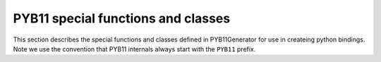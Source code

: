 .. _PYB11-functions:

PYB11 special functions and classes
===================================

This section describes the special functions and classes defined in PYB11Generator for use in createing python bindings.  Note we use the convention that PYB11 internals always start with the ``PYB11`` prefix.

.. #############################################################################
.. py:function:: PYB11generateModule(pymodule[, modname=None, filename=None])

  Inspect the function and class definitions in ``pymodule``, and write a C++ file containing pybind11 statements to bind those interfaces.

  * ``pymodule``: the module to be introspected for the interface

  * ``modname``: optionally specify a different name for the generated Python module to be imported under.  Defaults to ``pymodule``.

  * ``filename``: a file name for the generated C++ file.  If specified, the output is written to the given name, otherwise output will be written to ``pymodule.cc``

.. #############################################################################
.. py:function:: PYB11TemplateFunction(func_template, template_parameters[, cppname = None, pyname = None, docext = ""])

  Instantiate a function template (``func_template``) that was decorated by ``@PYB11template``.

  * ``func_template``: The template function definition

  * ``template_parameters``: A single string (for a single template parameter function) or tuple of strings (for multiple template parameters), one for each template parameter defined by ``@PYB11template`` on ``func_template``.

  * ``cppname``: The name of the C++ function template, if different from that used for ``func_template``.

  * ``pyname``: The name of the resulting Python function; defaults to the name of the instance created for this invocation of ``PYB11TemplateFunction``.

  * ``docext``: An optional string extension to be applied to the docstring associated with ``func_template``.

.. #############################################################################
.. py:function:: PYB11attr([value=None, pyname=None])

  Create an attribute in a module; corresponds to the pybind11 command ``attr``.

  * ``value``: define the C++ name this variable corresponds to.  If ``None``, defaults to the name of the local python variable.

  * ``pyname``: define the generated python attribte name.  If ``None``, defaults to the name of the local python variable.

.. #############################################################################
.. py:function:: PYB11readwrite([static=False, pyname=None, cppname=None, returnpolicy=None, doc=None])

  Define a readwrite class attribute; corresponds to pybind11 ``def_readwrite``.

  * ``static``: If ``True``, specifies the bound attribute is static.

  * ``pyname``: Optionally specify the Python name of the attribute.  If ``None``, assumes the Python name is the name of Python variable instance.

  * ``cppname``: Optionally specify the C++ name of the attribute.  If ``None``, assumes the C++ name is the name of Python variable instance.

 * ``returnpolicy``: Specify a special return policy for how to handle the memory of the return value.  Read pybind11 documentation at :ref:`pybind11:return_value_policies`.

  * ``doc``: Optionally give a docstring.

.. #############################################################################
.. py:function:: PYB11readonly([static=False, pyname=None, cppname=None, returnpolicy=None, doc=None])

  Define a readonly class attribute; corresponds to pybind11 ``def_readonly``.

  * ``static``: If ``True``, specifies the bound attribute is static.

  * ``pyname``: Optionally specify the Python name of the attribute.  If ``None``, assumes the Python name is the name of Python variable instance.

  * ``cppname``: Optionally specify the C++ name of the attribute.  If ``None``, assumes the C++ name is the name of Python variable instance.

  * ``returnpolicy``: Specify a special return policy for how to handle the memory of the return value.  Read pybind11 documentation at :ref:`pybind11:return_value_policies`.

  * ``doc``: Optionally give a docstring.

.. #############################################################################
.. py:function:: PYB11property([returnType = None, getter = None, setter = None, doc = None, getterraw = None, setterraw = None,  getterconst = True, setterconst = False, static = None, returnpolicy = None])
                 
   Helper to setup a class property.

   * ``returnType``: Specify the C++ type of the property

   * ``getter``: A string with the name of the getter method.  If ``None``, assumes the getter C++ specification looks like ``returnType (klass::*)() const``.

   * ``setter``: A string with the name of the setter method.  If ``None``, assumes the setter C++ specification looks like ``void (klass::*)(returnType& val)``.

   * ``doc``: Specify a document string for the property.

   * ``getterraw``: Optionally specify raw coding for the getter method.  Generally this is used to insert a C++ lambda function.  Only one of ``getter`` or ``getterraw`` may be specified.

   * ``setterraw``: Optionally specify raw coding for the setter method.  Generally this is used to insert a C++ lambda function.  Only one of ``setter`` or ``setterraw`` may be specified.

   * ``getterconst``: Specify if ``getter`` is a const method.

   * ``setterconst``: Specify if ``setter`` is a const method.

   * ``static``: If ``True``, make this a static property.

   * ``returnpolicy``: Specify a special return policy for how to handle the memory of the return value.  Read pybind11 documentation at :ref:`pybind11:return_value_policies`.

.. #############################################################################
.. py:function:: PYB11TemplateMethod(func_template, template_parameters[, cppname = None, pyname = None, docext = ""])

  Instantiate a class method (``func_template``) that was decorated by ``@PYB11template``.

  * ``func_template``: The template method definition

  * ``template_parameters``: A single string (for a single template parameter method) or tuple of strings (for multiple template parameters), one for each template parameter defined by ``@PYB11template`` on ``func_template``.

  * ``cppname``: The name of the C++ method template, if different from that used for ``func_template``.

  * ``pyname``: The name of the resulting Python method; defaults to the name of the instance created for this invocation of ``PYB11TemplateMethod``.

  * ``docext``: An optional string extension to be applied to the docstring associated with ``func_template``.

.. #############################################################################
.. py:function:: PYB11TemplateClass(klass_template, template_parameters[, cppname = None, pyname = None, docext = ""])

  Instantiate a class template (``klass_template``) that was decorated by ``@PYB11template``.

  * ``klass_template``: The template class definition

  * ``template_parameters``: A single string (for a single template parameter class) or tuple of strings (for multiple template parameters), one for each template parameter defined by ``@PYB11template`` on ``klass_template``.

  * ``cppname``: The name of the C++ class template, if different from that used for ``klass_template``.

  * ``pyname``: The name of the resulting Python class; defaults to the name of the instance created for this invocation of ``PYB11TemplateClass``.

  * ``docext``: An optional string extension to be applied to the docstring associated with ``klass_template``.

.. #############################################################################
.. py:function:: PYB11enum(values[, name=None, namespace="", cppname=None, export_values=False, doc=None])

   Declare a C++ enum for wrapping in pybind11 -- see `pybind11 docs <https://pybind11.readthedocs.io/en/stable/classes.html#enumerations-and-internal-types>`_.

   * ``values``: a tuple of strings listing the possible values for the enum

   * name: set the name of enum type in Python.  ``None`` defaults to the name of the instance given this enum declaration instance.

   * namespace: an optional C++ namespace the enum lives in.

   * cppname: the C++ name of the enum.  ``None`` defaults to the same as ``name``.

   * export_values: if ``True``, causes the enum values to be exported into the enclosing scope (like an old-style C enum).

   * doc: an optional document string.

.. #############################################################################
.. py:function:: PYB11_bind_vector(element[, opaque=False, local=None])

   Bind an STL::vector explicitly.  This is essentially a thin wrapper around the pybind11 ``py::bind_vector`` function (see :ref:`pybind11:stl_bind`).

   * ``element``: the C++ element type of the ``std::vector``

   * ``opaque``: if ``True``, causes the bound STL vector to be "opaque", so elements can be changed in place rather than accessed as copies.  See :ref:`pybind11:stl_bind`.

   * ``local``: determines whether the binding of the STL vector should be module local or not; once again, see :ref:`pybind11:stl_bind`.

.. #############################################################################
.. py:function:: PYB11_bind_map(key, value[, opaque=False, local=None])

   Bind an STL::map explicitly.  This is a thin wrapper around the pybind11 ``py::bind_map`` function (see :ref:`pybind11:stl_bind`).

   * ``key``: the C++ key type

   * ``value``: the C++ value type

   * ``opaque``: if ``True``, causes the bound STL map to be "opaque", so elements can be changed in place rather than accessed as copies.  See :ref:`pybind11:stl_bind`.

   * ``local``: determines whether the binding of the STL map should be module local or not; once again, see :ref:`pybind11:stl_bind`.

.. #############################################################################
.. py:function:: PYB11_inject(fromcls, tocls[, virtual=None, pure_virtual=None])

   Convenience method to inject methods from class ``fromcls`` into ``tocls``.  This is intended as a utility to help avoiding writing redundant methods common to many classes over and over again.  Instead a convenience class can be defined containing the shared methods (typically screened from generation by ``@PYB11ignore``), and then ``PYB11_inject`` is used to copy those methods into the target classes.

   * ``fromcls``: Python class with methods we want to copy from.

   * ``tocls``: Python class we're copying methods to.

   * ``virtual``: if ``True``, force all methods we're copying to be treated as virtual.

   * ``pure_virtual``: if ``True``, force all methods we're copying to be treated as pure virtual.
